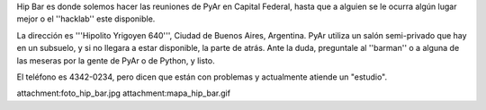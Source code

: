 Hip Bar es donde solemos hacer las reuniones de PyAr en Capital Federal, hasta que a alguien se le ocurra algún lugar mejor o el ''hacklab'' este disponible.

La dirección es '''Hipolito Yrigoyen 640''', Ciudad de Buenos Aires, Argentina. PyAr utiliza un salón semi-privado que hay en un subsuelo, y si no llegara a estar disponible, la parte de atrás. Ante la duda, preguntale al ''barman'' o a alguna de las meseras por la gente de PyAr o de Python, y listo.

El teléfono es 4342-0234, pero dicen que están con problemas y actualmente atiende un "estudio".

attachment:foto_hip_bar.jpg
attachment:mapa_hip_bar.gif
